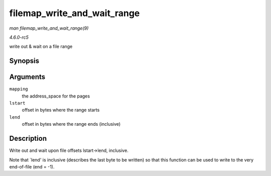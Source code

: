 .. -*- coding: utf-8; mode: rst -*-

.. _API-filemap-write-and-wait-range:

============================
filemap_write_and_wait_range
============================

*man filemap_write_and_wait_range(9)*

*4.6.0-rc5*

write out & wait on a file range


Synopsis
========

.. c:function:: int filemap_write_and_wait_range( struct address_space * mapping, loff_t lstart, loff_t lend )

Arguments
=========

``mapping``
    the address_space for the pages

``lstart``
    offset in bytes where the range starts

``lend``
    offset in bytes where the range ends (inclusive)


Description
===========

Write out and wait upon file offsets lstart->lend, inclusive.

Note that `lend' is inclusive (describes the last byte to be written)
so that this function can be used to write to the very end-of-file (end
= -1).


.. ------------------------------------------------------------------------------
.. This file was automatically converted from DocBook-XML with the dbxml
.. library (https://github.com/return42/sphkerneldoc). The origin XML comes
.. from the linux kernel, refer to:
..
.. * https://github.com/torvalds/linux/tree/master/Documentation/DocBook
.. ------------------------------------------------------------------------------
